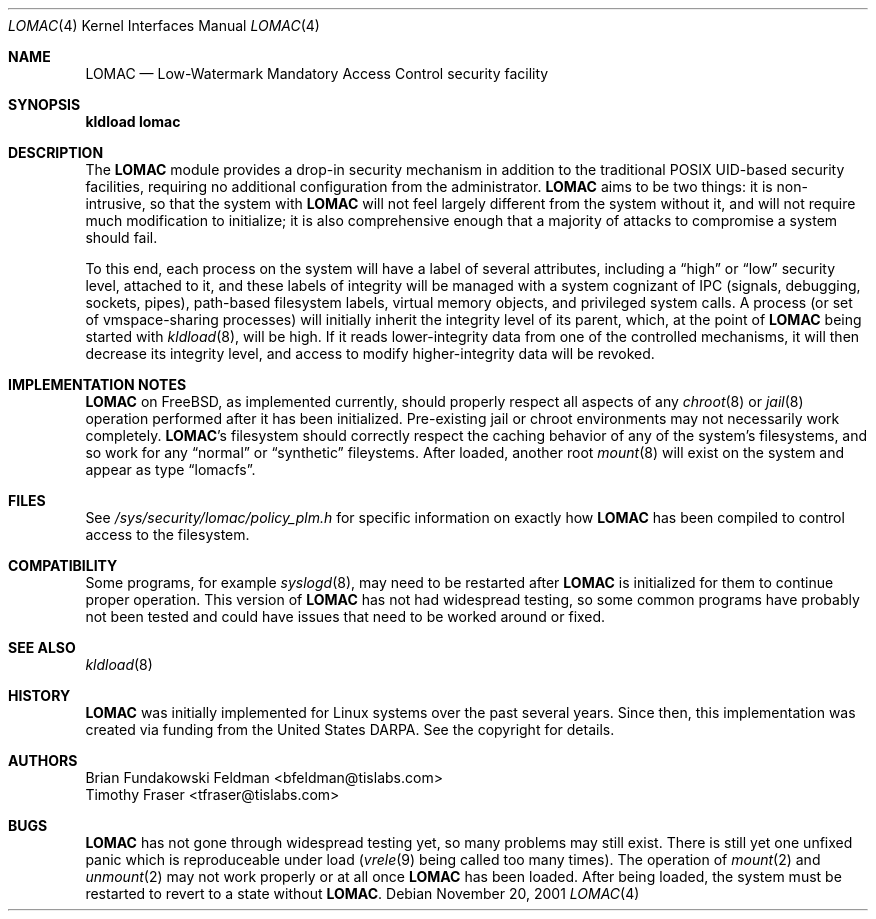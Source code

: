 .\" Copyright (c) 2001 Networks Associates Technologies, Inc.
.\" All rights reserved.
.\"
.\" This software was developed for the FreeBSD Project by NAI Labs, the
.\" Security Research Division of Network Associates, Inc. under
.\" DARPA/SPAWAR contract N66001-01-C-8035 ("CBOSS"), as part of the DARPA
.\" CHATS research program.
.\"
.\" Redistribution and use in source and binary forms, with or without
.\" modification, are permitted provided that the following conditions
.\" are met:
.\" 1. Redistributions of source code must retain the above copyright
.\"    notice, this list of conditions and the following disclaimer.
.\" 2. Redistributions in binary form must reproduce the above copyright
.\"    notice, this list of conditions and the following disclaimer in the
.\"    documentation and/or other materials provided with the distribution.
.\" 3. The name of the author may not be used to endorse or promote
.\"    products derived from this software without specific prior written
.\"    permission.
.\"
.\" THIS SOFTWARE IS PROVIDED BY THE AUTHOR AND CONTRIBUTORS ``AS IS'' AND
.\" ANY EXPRESS OR IMPLIED WARRANTIES, INCLUDING, BUT NOT LIMITED TO, THE
.\" IMPLIED WARRANTIES OF MERCHANTABILITY AND FITNESS FOR A PARTICULAR PURPOSE
.\" ARE DISCLAIMED.  IN NO EVENT SHALL THE AUTHOR OR CONTRIBUTORS BE LIABLE
.\" FOR ANY DIRECT, INDIRECT, INCIDENTAL, SPECIAL, EXEMPLARY, OR CONSEQUENTIAL
.\" DAMAGES (INCLUDING, BUT NOT LIMITED TO, PROCUREMENT OF SUBSTITUTE GOODS
.\" OR SERVICES; LOSS OF USE, DATA, OR PROFITS; OR BUSINESS INTERRUPTION)
.\" HOWEVER CAUSED AND ON ANY THEORY OF LIABILITY, WHETHER IN CONTRACT, STRICT
.\" LIABILITY, OR TORT (INCLUDING NEGLIGENCE OR OTHERWISE) ARISING IN ANY WAY
.\" OUT OF THE USE OF THIS SOFTWARE, EVEN IF ADVISED OF THE POSSIBILITY OF
.\" SUCH DAMAGE.
.\"
.\" $FreeBSD$
.\"
.Dd November 20, 2001
.Dt LOMAC 4
.Os
.Sh NAME
.Nm LOMAC
.Nd Low-Watermark Mandatory Access Control security facility
.Sh SYNOPSIS
.Li "kldload lomac"
.Sh DESCRIPTION
The
.Nm
module provides a drop-in security mechanism in addition to the traditional
\*[Px] UID-based security facilities, requiring no additional configuration
from the administrator.
.Nm
aims to be two things: it is non-intrusive, so that the system with
.Nm
will not feel largely different from the system without it, and will not
require much modification to initialize; it is also comprehensive enough
that a majority of attacks to compromise a system should fail.
.Pp
To this end, each process on the system will have a label of several
attributes, including a
.Dq high
or
.Dq low
security level, attached to it,
and these labels of integrity will be managed with a system cognizant
of IPC (signals, debugging, sockets, pipes), path-based filesystem
labels, virtual memory objects, and privileged system calls.
A process (or set of vmspace-sharing processes) will initially inherit
the integrity level of its parent, which, at the point of
.Nm
being started with
.Xr kldload 8 ,
will be high.
If it reads lower-integrity data from one of the controlled mechanisms,
it will then decrease its integrity level, and access to modify
higher-integrity data will be revoked.
.Sh IMPLEMENTATION NOTES
.Nm
on
.Fx ,
as implemented currently, should properly respect all aspects of any
.Xr chroot 8
or
.Xr jail 8
operation performed after it has been initialized.
Pre-existing jail or chroot environments may not necessarily work
completely.
.Nm Ns 's
filesystem should correctly respect the caching behavior of any of the
system's filesystems, and so work for any
.Dq normal
or
.Dq synthetic
fileystems.
After loaded, another root
.Xr mount 8
will exist on the system and appear as type
.Dq lomacfs .
.Sh FILES
See
.Pa /sys/security/lomac/policy_plm.h
for specific information on exactly how
.Nm
has been compiled to control access to the filesystem.
.Sh COMPATIBILITY
Some programs, for example
.Xr syslogd 8 ,
may need to be restarted after
.Nm
is initialized for them to continue proper operation.
This version of
.Nm
has not had widespread testing, so some common programs have probably
not been tested and could have issues that need to be worked around or
fixed.
.Sh SEE ALSO
.Xr kldload 8
.Sh HISTORY
.Nm
was initially implemented for Linux systems over the past several years.
Since then, this implementation was created via funding from the
United States DARPA.
See the copyright for details.
.Sh AUTHORS
.An Brian Fundakowski Feldman Aq bfeldman@tislabs.com
.An Timothy Fraser Aq tfraser@tislabs.com
.Sh BUGS
.Nm
has not gone through widespread testing yet, so many problems may still exist.
There is still yet one unfixed panic which is reproduceable under load
.Xr ( vrele 9
being called too many times).
The operation of
.Xr mount 2
and
.Xr unmount 2
may not work properly or at all once
.Nm
has been loaded.
After being loaded, the system must be restarted to revert to a state
without
.Nm .
